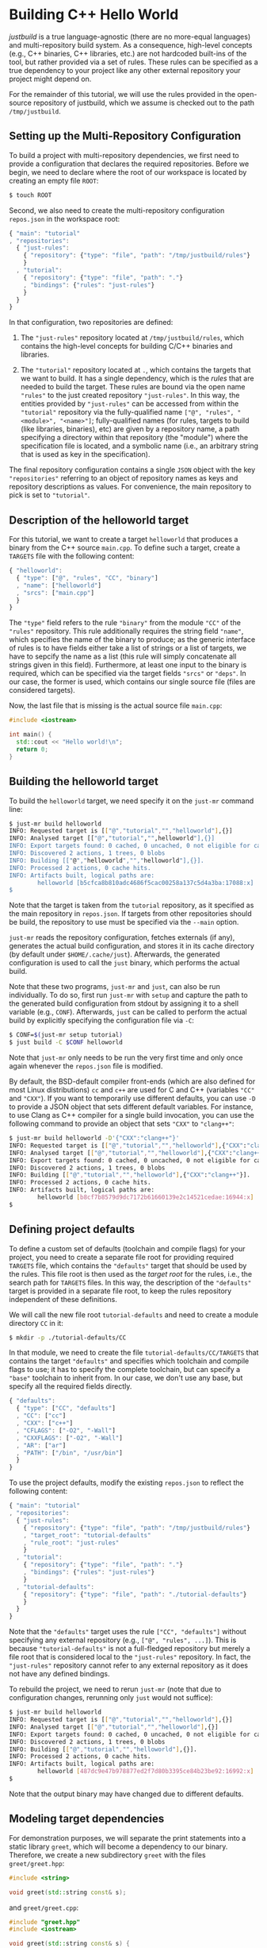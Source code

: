* Building C++ Hello World

/justbuild/ is a true language-agnostic (there are no more-equal languages) and
multi-repository build system. As a consequence, high-level concepts (e.g., C++
binaries, C++ libraries, etc.) are not hardcoded built-ins of the tool, but
rather provided via a set of rules. These rules can be specified as a true
dependency to your project like any other external repository your project might
depend on.

For the remainder of this tutorial, we will use the rules provided in the
open-source repository of justbuild, which we assume is checked out to the path
~/tmp/justbuild~.

** Setting up the Multi-Repository Configuration

To build a project with multi-repository dependencies, we first need to provide
a configuration that declares the required repositories. Before we begin, we
need to declare where the root of our workspace is located by creating an empty
file ~ROOT~:

#+BEGIN_SRC sh
$ touch ROOT
#+END_SRC

Second, we also need to create the multi-repository configuration ~repos.json~
in the workspace root:

#+SRCNAME: repos.json
#+BEGIN_SRC js
{ "main": "tutorial"
, "repositories":
  { "just-rules":
    { "repository": {"type": "file", "path": "/tmp/justbuild/rules"}
    }
  , "tutorial":
    { "repository": {"type": "file", "path": "."}
    , "bindings": {"rules": "just-rules"}
    }
  }
}
#+END_SRC

In that configuration, two repositories are defined:

 1. The ~"just-rules"~ repository located at ~/tmp/justbuild/rules~, which
    contains the high-level concepts for building C/C++ binaries and libraries.

 2. The ~"tutorial"~ repository located at ~.~, which contains the targets that
    we want to build. It has a single dependency, which is the /rules/ that are
    needed to build the target. These rules are bound via the open name
    ~"rules"~ to the just created repository ~"just-rules"~. In this way, the
    entities provided by ~"just-rules"~ can be accessed from within the
    ~"tutorial"~ repository via the fully-qualified name
    ~["@", "rules", "<module>", "<name>"]~; fully-qualified
    names (for rules, targets to build (like libraries, binaries),
    etc) are given by a repository name, a path specifying a
    directory within that repository (the "module") where the
    specification file is located, and a symbolic name (i.e., an
    arbitrary string that is used as key in the specification).

The final repository configuration contains a single ~JSON~ object with the key
~"repositories"~ referring to an object of repository names as keys and
repository descriptions as values. For convenience, the main repository to pick
is set to ~"tutorial"~.

** Description of the helloworld target

For this tutorial, we want to create a target ~helloworld~ that produces a
binary from the C++ source ~main.cpp~. To define such a target, create a
~TARGETS~ file with the following content:

#+SRCNAME: TARGETS
#+BEGIN_SRC js
{ "helloworld":
  { "type": ["@", "rules", "CC", "binary"]
  , "name": ["helloworld"]
  , "srcs": ["main.cpp"]
  }
}
#+END_SRC

The ~"type"~ field refers to the rule ~"binary"~ from the module ~"CC"~ of the
~"rules"~ repository. This rule additionally requires the string field ~"name"~,
which specifies the name of the binary to produce; as the generic interface of
rules is to have fields either take a list of strings or a list of targets,
we have to sepcify the name as a list (this rule will simply concatenate all
strings given in this field). Furthermore, at least one
input to the binary is required, which can be specified via the target fields
~"srcs"~ or ~"deps"~. In our case, the former is used, which contains our single
source file (files are considered targets).

Now, the last file that is missing is the actual source file ~main.cpp~:

#+SRCNAME: main.cpp
#+BEGIN_SRC cpp
#include <iostream>

int main() {
  std::cout << "Hello world!\n";
  return 0;
}
#+END_SRC

** Building the helloworld target

To build the ~helloworld~ target, we need specify it on the ~just-mr~ command
line:

#+BEGIN_SRC sh
$ just-mr build helloworld
INFO: Requested target is [["@","tutorial","","helloworld"],{}]
INFO: Analysed target [["@","tutorial","",helloworld"],{}]
INFO: Export targets found: 0 cached, 0 uncached, 0 not eligible for caching
INFO: Discovered 2 actions, 1 trees, 0 blobs
INFO: Building [["@","helloworld","","helloworld"],{}].
INFO: Processed 2 actions, 0 cache hits.
INFO: Artifacts built, logical paths are:
        helloworld [b5cfca8b810adc4686f5cac00258a137c5d4a3ba:17088:x]
$
#+END_SRC

Note that the target is taken from the ~tutorial~ repository, as it specified as
the main repository in ~repos.json~. If targets from other repositories should
be build, the repository to use must be specified via the ~--main~ option.

~just-mr~ reads the repository configuration, fetches externals (if any),
generates the actual build configuration, and stores it in its cache directory
(by default under ~$HOME/.cache/just~). Afterwards, the generated configuration
is used to call the ~just~ binary, which performs the actual build.

Note that these two programs, ~just-mr~ and ~just~, can also be run
individually. To do so, first run ~just-mr~ with ~setup~ and capture the path to
the generated build configuration from stdout by assigning it to a shell
variable (e.g., ~CONF~). Afterwards, ~just~ can be called to perform the actual
build by explicitly specifying the configuration file via ~-C~:

#+BEGIN_SRC sh
$ CONF=$(just-mr setup tutorial)
$ just build -C $CONF helloworld
#+END_SRC

Note that ~just-mr~ only needs to be run the very first time and only once again
whenever the ~repos.json~ file is modified.

By default, the BSD-default compiler front-ends (which are also defined for most
Linux distributions) ~cc~ and ~c++~ are used for C and C++ (variables ~"CC"~ and
~"CXX"~). If you want to temporarily use different defaults, you can use ~-D~ to
provide a JSON object that sets different default variables. For instance, to
use Clang as C++ compiler for a single build invocation, you can use the
following command to provide an object that sets ~"CXX"~ to ~"clang++"~:

#+BEGIN_SRC sh
$ just-mr build helloworld -D'{"CXX":"clang++"}'
INFO: Requested target is [["@","tutorial","","helloworld"],{"CXX":"clang++"}]
INFO: Analysed target [["@","tutorial","","helloworld"],{"CXX":"clang++"}]
INFO: Export targets found: 0 cached, 0 uncached, 0 not eligible for caching
INFO: Discovered 2 actions, 1 trees, 0 blobs
INFO: Building [["@","tutorial","","helloworld"],{"CXX":"clang++"}].
INFO: Processed 2 actions, 0 cache hits.
INFO: Artifacts built, logical paths are:
        helloworld [b8cf7b8579d9dc7172b61660139e2c14521cedae:16944:x]
$
#+END_SRC

** Defining project defaults

To define a custom set of defaults (toolchain and compile flags) for your
project, you need to create a separate file root for providing required
~TARGETS~ file, which contains the ~"defaults"~ target that should be used by
the rules. This file root is then used as the /target root/ for the rules, i.e.,
the search path for ~TARGETS~ files. In this way, the description of the
~"defaults"~ target is provided in a separate file root, to keep the rules
repository independent of these definitions.

We will call the new file root ~tutorial-defaults~ and need to create a module
directory ~CC~ in it:

#+BEGIN_SRC sh
$ mkdir -p ./tutorial-defaults/CC
#+END_SRC

In that module, we need to create the file ~tutorial-defaults/CC/TARGETS~ that
contains the target ~"defaults"~ and specifies which toolchain and compile flags
to use; it has to specify the complete toolchain, but can specify a ~"base"~
toolchain to inherit from. In our case, we don't use any base, but specify all
the required fields directly.

#+SRCNAME: tutorial-defaults/CC/TARGETS
#+BEGIN_SRC js
{ "defaults":
  { "type": ["CC", "defaults"]
  , "CC": ["cc"]
  , "CXX": ["c++"]
  , "CFLAGS": ["-O2", "-Wall"]
  , "CXXFLAGS": ["-O2", "-Wall"]
  , "AR": ["ar"]
  , "PATH": ["/bin", "/usr/bin"]
  }
}
#+END_SRC

To use the project defaults, modify the existing ~repos.json~ to reflect the
following content:

#+SRCNAME: repos.json
#+BEGIN_SRC js
{ "main": "tutorial"
, "repositories":
  { "just-rules":
    { "repository": {"type": "file", "path": "/tmp/justbuild/rules"}
    , "target_root": "tutorial-defaults"
    , "rule_root": "just-rules"
    }
  , "tutorial":
    { "repository": {"type": "file", "path": "."}
    , "bindings": {"rules": "just-rules"}
    }
  , "tutorial-defaults":
    { "repository": {"type": "file", "path": "./tutorial-defaults"}
    }
  }
}
#+END_SRC

Note that the ~"defaults"~ target uses the rule ~["CC", "defaults"]~ without
specifying any external repository (e.g., ~["@", "rules", ...]~). This is
because ~"tutorial-defaults"~ is not a full-fledged repository but merely a file
root that is considered local to the ~"just-rules"~ repository. In fact, the
~"just-rules"~ repository cannot refer to any external repository as it does not
have any defined bindings.

To rebuild the project, we need to rerun ~just-mr~ (note that due to
configuration changes, rerunning only ~just~ would not suffice):

#+BEGIN_SRC sh
$ just-mr build helloworld
INFO: Requested target is [["@","tutorial","","helloworld"],{}]
INFO: Analysed target [["@","tutorial","","helloworld"],{}]
INFO: Export targets found: 0 cached, 0 uncached, 0 not eligible for caching
INFO: Discovered 2 actions, 1 trees, 0 blobs
INFO: Building [["@","tutorial","","helloworld"],{}].
INFO: Processed 2 actions, 0 cache hits.
INFO: Artifacts built, logical paths are:
        helloworld [487dc9e47b978877ed2f7d80b3395ce84b23be92:16992:x]
$
#+END_SRC

Note that the output binary may have changed due to different defaults.

** Modeling target dependencies

For demonstration purposes, we will separate the print statements into a static
library ~greet~, which will become a dependency to our binary. Therefore, we
create a new subdirectory ~greet~ with the files ~greet/greet.hpp~:

#+SRCNAME: greet/greet.hpp
#+BEGIN_SRC cpp
#include <string>

void greet(std::string const& s);
#+END_SRC

and ~greet/greet.cpp~:

#+SRCNAME: greet/greet.cpp
#+BEGIN_SRC cpp
#include "greet.hpp"
#include <iostream>

void greet(std::string const& s) {
  std::cout << "Hello " << s << "!\n";
}
#+END_SRC

These files can now be used to create a static library ~libgreet.a~. To do so,
we need to create the following target description in ~greet/TARGETS~:

#+SRCNAME: greet/TARGETS
#+BEGIN_SRC js
{ "greet":
  { "type": ["@", "rules", "CC", "library"]
  , "name": ["greet"]
  , "hdrs": ["greet.hpp"]
  , "srcs": ["greet.cpp"]
  , "stage": ["greet"]
  }
}
#+END_SRC

Similar to ~"binary"~, we have to provide a name and source file. Additionally,
a library has public headers defined via ~"hdrs"~ and an optional staging
directory ~"stage"~ (default value ~"."~). The staging directory specifies where
the consumer of this library can expect to find the library's artifacts. Note
that this does not need to reflect the location on the file system (i.e., a
full-qualified path like ~["com", "example", "utils", "greet"]~ could be used to
distinguish it from greeting libraries of other projects). The staging directory
does not only affect the main artifact ~libgreet.a~ but also it's /runfiles/,
a second set of artifacts, usually those a consumer needs to make proper use the
actual artifact; in the case of a libary, the runfiles are its public headers.
Hence, the public header will be staged to ~"greet/greet.hpp"~. With that
knowledge, we can now perform the necessary modifications to ~main.cpp~:

#+SRCNAME: main.cpp
#+BEGIN_SRC cpp
#include "greet/greet.hpp"

int main() {
  greet("Universe");
  return 0;
}
#+END_SRC

The target ~"helloworld"~ will have a direct dependency to the target ~"greet"~
of the module ~"greet"~ in the top-level ~TARGETS~ file:

#+SRCNAME: TARGETS
#+BEGIN_SRC js
{ "helloworld":
  { "type": ["@", "rules", "CC", "binary"]
  , "name": ["helloworld"]
  , "srcs": ["main.cpp"]
  , "private-deps": [["greet", "greet"]]
  }
}
#+END_SRC

Note that there is no need to explicitly specify ~"greet"~'s public headers here
as the appropriate artifacts of dependencies are automatically added to the
inputs of compile and link actions. The new binary can be built with the same
command as before (no need to rerun ~just-mr~):

#+BEGIN_SRC sh
$ just-mr build helloworld
INFO: Requested target is [["@","tutorial","","helloworld"],{}]
INFO: Analysed target [["@","tutorial","","helloworld"],{}]
INFO: Export targets found: 0 cached, 0 uncached, 0 not eligible for caching
INFO: Discovered 4 actions, 2 trees, 0 blobs
INFO: Building [["@","tutorial","","helloworld"],{}].
INFO: Processed 4 actions, 0 cache hits.
INFO: Artifacts built, logical paths are:
        helloworld [2b81e3177afc382452a2df9f294d3df90a9ccaf0:17664:x]
$
#+END_SRC

To only build the static library target ~"greet"~ from module ~"greet"~, run the
following command:

#+BEGIN_SRC sh
$ just-mr build greet greet
INFO: Requested target is [["@","tutorial","greet","greet"],{}]
INFO: Analysed target [["@","tutorial","greet","greet"],{}]
INFO: Export targets found: 0 cached, 0 uncached, 0 not eligible for caching
INFO: Discovered 2 actions, 1 trees, 0 blobs
INFO: Building [["@","tutorial","greet","greet"],{}].
INFO: Processed 2 actions, 2 cache hits.
INFO: Artifacts built, logical paths are:
        greet/libgreet.a [83ed406e21f285337b0c9bd5011f56f656bba683:2992:f]
      (1 runfiles omitted.)
$
#+END_SRC
